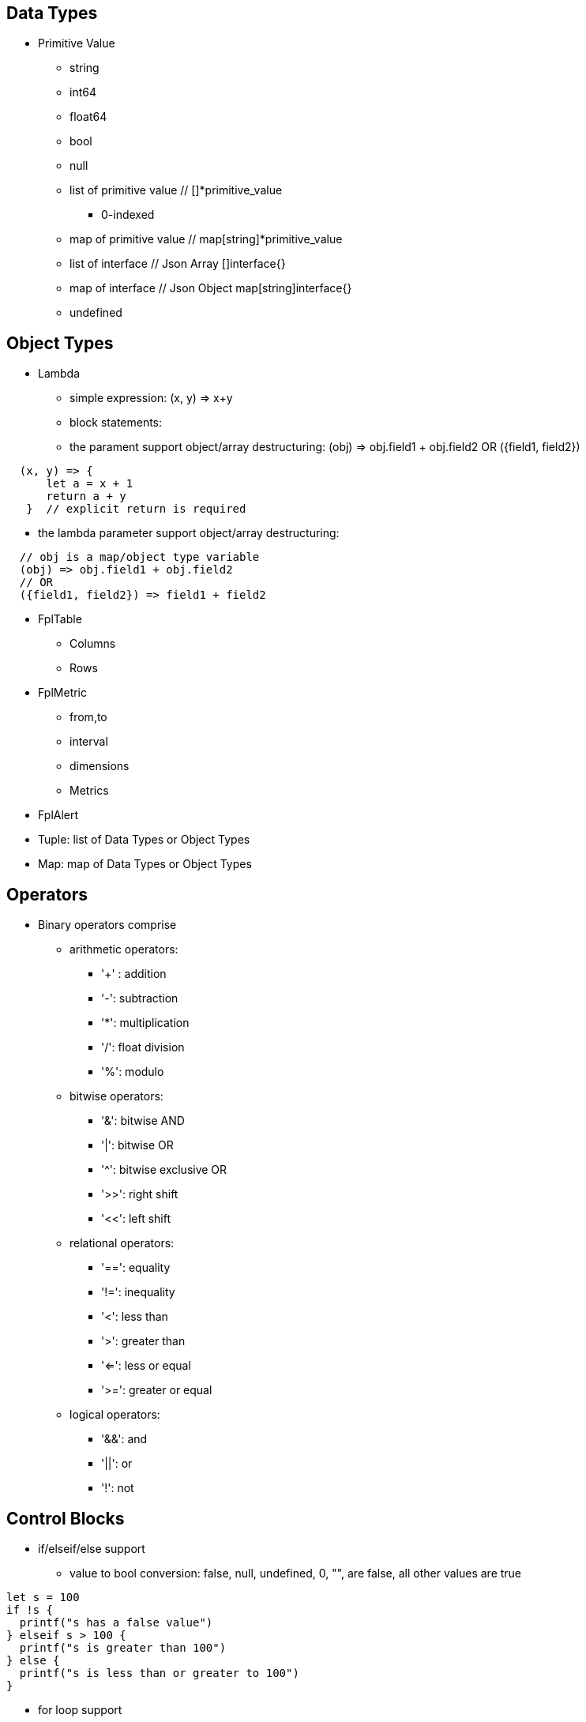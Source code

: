 == Data Types

* Primitive Value
** string 
** int64
** float64
** bool
** null
** list of primitive value // []*primitive_value
*** 0-indexed
** map of primitive value  // map[string]*primitive_value
** list of interface       // Json Array []interface{}
** map of interface        // Json Object map[string]interface{}
** undefined

== Object Types

* Lambda
** simple expression: (x, y) => x+y
** block statements: 
** the parament support object/array destructuring: (obj) => obj.field1 + obj.field2   OR ({field1, field2}) 
---- 
  (x, y) => {
      let a = x + 1
      return a + y 
   }  // explicit return is required
----  
** the lambda parameter support object/array destructuring:
----
  // obj is a map/object type variable
  (obj) => obj.field1 + obj.field2   
  // OR
  ({field1, field2}) => field1 + field2
---- 
* FplTable
** Columns
** Rows

* FplMetric 
** from,to
** interval
** dimensions
** Metrics

* FplAlert

* Tuple:  list of Data Types or Object Types

* Map:   map of Data Types or Object Types

== Operators

* Binary operators comprise
** arithmetic operators:
*** '+' : addition
*** '-': subtraction
*** '*': multiplication
*** '/': float division
*** '%': modulo

** bitwise operators:
*** '&': bitwise AND
*** '|': bitwise OR
*** '^': bitwise exclusive OR
*** '>>': right shift
*** '<<': left shift

** relational operators:
*** '==': equality
*** '!=': inequality
*** '<': less than
*** '>': greater than
*** '<=': less or equal
*** '>=': greater or equal

** logical operators:
*** '&&': and
*** '||':  or
*** '!':  not

== Control Blocks

* if/elseif/else support
** value to bool conversion: false, null, undefined, 0, "", are false, all other values are true
----
let s = 100
if !s {
  printf("s has a false value")
} elseif s > 100 {
  printf("s is greater than 100")
} else {
  printf("s is less than or greater to 100")
}
----

* for loop support
** for <index> <entry> = range <list> { }
** for <key> <value> = range <map> { }
----
let lst = [0, 10, 20]
for i, v = range lst {
  printf("index: %d:  value: %d", i, v)
}

let map = {x:0, y:10, z:20}
for k, v = range map {
  printf("key: %s:  value: %d", k, v)
}
----
* for loop with three components:  for init?; condition?; post? { }
----
let list = [0, 10, 20]
for let i = 0; i < len(list); i++ {
  printf("index: %d:  value: %d", i, list[i])
}
----

* break 
** break out of the current for loop

* continue
** skip the current iteration of the for loop

* return <value>

* single-line comments //

* multi-line comments  /*  */

== Function 

* function <name> (parameters) { }

* function main() {}
** main function is the execution starting point

== Utility Library (both input and output are primitive values)

* toLower(string) => string
** returns the string in lowercase
----
toLower("HELLO") // return the string "hello"
toLower(" World") // return the string " world"
----

* toUpper(string) => string
** returns the string in uppercase
----
toUpper("hello") // return the string "HELLO"
toUpper("wORld") // return the string "WORLD"
----

* startsWith(string, prefix) => bool
** returns true if string starts with prefix, false otherwise
** is case and whitespace sensitive
----
let s = "hello"
startsWith("hello", "he") // return true
startsWith("hello", "He") // return false
----

* endsWith(string, suffix) => bool
** returns true if string ends with suffix, false otherwise
** is case and whitespace sensitive
----
let s = "hello"
endsWith("hello", "llo") // return true
endsWith("hello", "LLO") // return false
----

* contains(string, subString) => bool
** returns true if subString exists in string false otherwise
** is case and whitespace sensitive
----
let s = "hello"
contains("hello", "ello") // return true
contains("hello", "hi") // return false
contains("hello", "He") // return false
----

* content(string1, string2) => bool
** returns true if string1 equals string2 false otherwise
** is case and whitespace sensitive
----
let s = "hello"
content(s, "hello") // return true
content(s, "Hello") // return false
content(s, "hello ") // return false
----

* trim(s, cutset) => string
** returns a sliced of the string s with all leading and trailing Unicode code points contained in cutset removed.
** cutset will be seen as a collection of characters
----
let s = "Hello and Hello"
trim(s, "Hello") // return the string "and"
trim(s, "o leH") // return the string "and"
trim(s, "Hel") // return the string "lo and Hello"
----

* trimPrefix(s, prefix) => string
** returns s without the provided leading prefix string. If s doesn't start with prefix, s is returned unchanged.
** is case and whitespace sensitive
----
let s = "Hello World"
trimPrefix(s, "Hello ") // return the string "World"
trimPrefix(s, "hello") // return the string "Hello World"
----

* trimSuffix(s, suffix) => string
** returns s without the provided trailing suffix string. If s doesn't end with suffix, s is returned unchanged.
** is case and whitespace sensitive
----
let s = "Hello World"
trimSuffix(s, "World") // return the string "Hello "
trimSuffix(s, "Hello") // return the string "Hello World"
----

* split(variable, delim)
** split the input string on delim and returns a list of string
----
let s = "1,2,3"
split(s, ",") // return a list ["1", "2", "3"]
split(s, "2") // return a list ["1,", ",3"]
split(s, "1") // return a list ["", ",2,3"]
----

* parseInt(s, base)
** parse a string in the given base into a 64bit integer
** if base is not given, it will default to 0
** if the base argument is 0, the true base is implied by the string's prefix (if present): 2 for "0b", 8 for "0" or "0o", 16 for "0x", and 10 otherwise
----
let s = 10
parseInt(s) // return the int64 value of 10
parseInt(s, 2) // return the int64 value of 2

let s = "0b10"
parseInt(s) // return the int64 value of 2
----

* parseFloat(s)
** parse a string into a 64bit floating-point number
----
parseFloat("10") // return the float64 value of 10.0
parseFloat("10.11") // return the float64 value of 10.11
----

* parseBool(s)
** returns the boolean value represented by the string. 
** it accepts 1, t, T, TRUE, true, True, 0, f, F, FALSE, false, False. Any other values returns undefined
----
parseBool("1") // return the bool value true
parseBool("f") // return the bool value false
parseBool("fa") // return undefined
----

* coalesce(var1, var2, var3, ...)
** return the first argument that is a non-empty string value, undefined otherwise
----
coalesce("str1", "str2", "str3", ...) // return the string "str1"
coalesce("", 15, "str3", ...) // return the string "str3"
coalesce("", "", "") // return undefined
----

* replace(s, old, new, count) 
** returns a copy of the given string, starting with the first 'count' non-overlapping instances of the old string replaced with the new one
** s: the input string
** old: the string to be replaced
** new: the string that replaces the old one
** count: up to the number of times the old string will be replaced.
** if count is less than zero, no limit on the number of replacement
----
let s = "a a a"
replace(s, "a", "Hello", 1) // return the string "Hello a a"
replace(s, "a", "Hello", 0) // return the string "a a a"
replace(s, "a", "Hello", -1) // return the string "Hello Hello Hello"
----

* match(pattern, s)
** return true if the input string s contains any match of the regular expression pattern.
** use the ^ and $ modifiers to denote if the regex pattern match the full input string.
----
let s = "Hello"
match("^H", s) // return true since s starts with "H"
match("^h", s) // return false since s does not start with "h"
----

* regexp(pattern, s)
** this function extracts the captured "named group" matching the regular expression pattern from s.
----
let Email = "foo@gmail.com"
let obj = regexp("(?P<Name>.*)@(?P<Domain>.*)", Email) // sets obj to {Name: "foo", "Domain: "@gmail.com}
let {Name, Domain} = regexp("(?P<Name>.*)@(?P<Domain>.*)", Email) // sets the var Name = "foo" and Domain = "@gmail.com"
let obj =regexp("(?P<Name>.*)@(?P<Domain>.*)", "foo") // return undefined
----

* len(variable) 
** if variable is primitive string, returns the length of the input string
** if variable is primitive list, returns the length of the list
** if variable is primitive map, returns the number of key-value pairs in the map
** if variable is json array, returns the number of elements in the array
** if variable is json object, returns the number of key-value pairs in the object
** if variable is Tuple, returns the number of elements in the tuple
** if variable is Map, returns the number of key-value pairs in the map
** if variable is Table, returns row count of the table
** if variable is MetricStream, returns the number of data series in the metric
** if variable is Alert, returns the number of entries in the alert
** else return 0
----
len("Hello") // return an int64 value of 5
len([1, 2, 3]) // return an int64 value of 3
len({Name: "foo", Domain: "@gmail.com"}) // return an int64 value of 2
----

* append(list, element)
** if list is primitive string and element is primitive string, return a new string.
** if list is primitive list type and element is primitive value, appends element to the primitive value list
** if list is primitive json type and element is primitive value, appends element to the json array
** if list is tuple type, append element to the tuple
** else return error
----
let s = "ab"
s = append(s, "cd") // s is now the string "abcd"

let src = [1, 2, 3, 4]
append(src, 5) // src is now [1, 2, 3, 4, 5]
----

* delete(map, key)
** map must be primitive map, jsonObject or object map. 
** key must be primitive string
----
let m = {first: 10, second: 20}
delete(m, "first") // m is now the map {second: 20}
----

* typeof(variable)
** if variable is primitive value, returns the type of the primitive value: 
***       "string", "int64", "float64", "bool", "null", "undefined", "list", "map", "jsonObj", "jsonArray"
** else return the type of the object: 
***       "Tuple", "Map", "Lambda", "Table", "MetricStream", "Alert"
----
typeof(2) // return the string "int64"
typeof([1, 2, 3]) // return the string "list"
----

* isNull(var)
** return true if var is a null type, false otherwise
----
isNull("Hello") // return false
isNull(null) // return true
----

* isUndef(var)
** return true if var is undefined type, false otherwise
----
isUndef(null) // return false
----

* isString(var)
** return true if var is of string type, false otherwise
----
isString("abc") // return true
isString(64) // return false
----

* isNumber(var)
** return false if var is of int64 or float64 type, false otherwise
----
isNumber("abc") // return false
isNumber(64) // return true
----

* sprintf(format, arguments...)
** golang's printf format
** if format is not given, will default to string

* printf(format, arguments...)
** golang printf format
** if format is not given, will default to string
** format specifiers:
*** %v : formats the value in a default format
*** %d : formats decimal integers
*** %f : formats the floating-point numbers
*** %g : formats the floating-point numbers and removes trailing zeros
*** %b : formats base 2 numbers
*** %o : formats base 8 numbers
*** %t : formats true or false values
*** %s : formats string values
----
printf("%d", 2) // prints 2 as a string to traces
printf(2) // ERROR: expected string but int64 given
printf("2") // prints the string 2 to traces
----

* case(condition_1, value_1, [condition_2, value_2, ...], default_value)
** evaluate a list of conditions and returns the first value whose condition is evaluated to true. If all conditions are false, the default value is returned
----
let i = 10
case(i>10, "bigger than ten", i>=0, "positive", "negative") // return "positive"
let i = -10
case(i>10, "bigger than ten", i>=0, "positive", "negative") // return "negative"
----

== System Functions

* AWS_AccountRegionLambda(accounts, regions, (account, region) => { return {}  })
** Run lambda function on specific AWS accounts and regions
** accounts: "*" enables all configured AWS accounts. Account could also be one account name or an array of names
** accounts: "Production" or ["Production", "UnitTest"]
** regions: "*" enables all configured regions. Regions could also be one region name or an array of names
** regions: "us-east-1" or ["us-east-1", "us-east-2"]
** this function returns a map of objects
** results from different regions will be merged into one 
----
// enabling only the Production account from the region us-east-1
AWS_AccountRegionLambda("Production","us-east-1", (account, region) => {
  /*
    code block
  */
  return {table1, table2, ...}
})

// enabling all configured accounts from all configured region
AWS_AccountRegionLambda("*","*", (account, region) => {
  /*
    code block
  */
  return {table1, table2, ...}
})
----

* AWS_AccountLambda(accounts, (account) => { return {}  })
** lambda function on specific AWS accounts (One example is AWS Cost and Usage API, which does not limit to one specific region)

* transform(stream, lambda) 
** create a new stream. The data series of the new stream is the result of the lambda function.
** lambda function interface: (ts, key, value) => {  }
----
let duration = AWS_GetMetric("Duration", options, filters)
let invocation = AWS_GetMetric("Invocations", options, filters)
let durationCost = transform(duration, (ts, key, value) => (value/1000) * assetTable[key].lambdaMemoryRate)
let invocationCost = transform(invocation, (ts, key, value) => value * assetTable[key].lambdaRequestRate)
----

* anomaly(stream, {seasonal:"auto", minDiff: 3.0, minDiffPercent: 10.0})
** anomaly detection on one stream
** seasonal: auto | weekday-end-hourly | hourly | weekday-hourly | ""
** minDiff: absolute difference over mean: abs(value - mean)
** minDiffPercent: relative percent over mean: (value - mean)/mean
** return FplAlert object 

* RxFPL_GetMetric(metricName, {options} ) 
** Load metric from rxfpl database
** from: range from  
** to:   range to
** order: desc | asc  // default is desc
** limit: number of metrics // default is 10
** filters: search filters 
[source,javascript]
----
function main() {
  let cost = RxFPL_GetMetric("PureCloudOps.AWS.Billing.InstanceCost", {from:"-2h@h", to:"@h", filters:[{name:"lvdb-app", values:"archiveSearchV3", exclude: true}]})
  return {cost}
}
----

* alert(<stream>, window(condition,n,m))
** sliding window detection
----
function queueAlerts(queues) {
  let options = {from: "-1h@h", to: "@h", dimensions: ["QueueName"], namespace: "AWS/SQS", period: "5m", stat: "Maximum", unit:"Second"}
  let filters = {QueueName: queues}
  let ages = AWS_GetMetric("ApproximateAgeOfOldestMessage", options, filters)
  let ageAlerts = alert(ages, window(ages > 3600, 2, 2))
  options.stat = "Sum"
  let received = AWS_GetMetric("NumberOfMessagesReceived", options, filters)
  options.stat = "Average"
  let queueLength = AWS_GetMetric("ApproximateNumberOfMessagesVisible", options, filters)
  let consumerStopAlerts = alert(queueLength, window(received == 0 && queueLength > 1, 2, 2))
  return {ageAlerts, consumerStopAlerts}
}
----

== Object Methods

=== Table Methods

* IsEmpty() 
** return true if table is empty, false otherwise
----
if testTable.IsEmpty() {
  printf("Table is empty")
} else {
  // code block
}
----

* RemoveColumn(columnName)
** remove columnName from the table

.testTable before removeColumn function calls
|===
|ID | City | State | Country

|1
|Rockville
|Maryland
|US

|2
|Silver Spring
|Maryland
|US

|3
|Baltimore
|Maryland
|US
|===
----
testTable.RemoveColumn("State") // removes the State column from testTable
testTable.RemoveColumn("Country") // removes col2 from testTable
----
.testTable after removeColumn function calls
|===
|ID | City 

|1
|Rockville

|2
|Silver Spring

|3
|Baltimore
|===

* GetColumnValues(columnName)
** return a list of values on columnName from the table
|===
|ID | City | State | Country

|1
|Rockville
|Maryland
|US

|2
|Silver Spring
|Maryland
|US

|3
|Baltimore
|Maryland
|US
|===
----
testTable.GetColumnValues("City") // returns ["Rockville", "Silver Spring", "Baltimore"]
----

* GetKeys()
** return list of values from the key column: "ID" before the merge, "_globalID" after the merge.
|===
|ID | City | State | Country

|1
|Rockville
|Maryland
|US

|2
|Silver Spring
|Maryland
|US

|3
|Baltimore
|Maryland
|US
|===
----
testTable.GetKeys() // return [1,2,3]
----

* SetColumnUnit(column, unit)
** set the unit of column
|===
|ID | Item | Cost

|1
|Pen
|2.99

|2
|Eraser
|5.99

|3
|Ruler
|1.99
|===
----
testTable.SetColumnUnit("Cost", "USD") // sets the Cost column to USD
----

* Sort(limit, "+col1", "-col2"...)
** sort the table by column values and limit to the first N. 
** limit = 0 will return all results.
** "+" for ascending and "-" for descending, if not specified then defaults to descending order

.testTable before Sort
|===
|ID | Item | Cost

|1
|Pen
|2.99

|2
|Eraser
|5.99

|3
|Ruler
|1.99
|===
----
// return top 10 rows, sort by "Cost" column in descending order
natGateways.Sort(10, "-Cost")
// sort testTable by the "Cost" column in descending order
testTable.Sort(0, "Cost")
----
.testTable after the Sort function
|===
|ID | Item | Cost

|2
|Eraser
|5.99

|1
|Pen
|2.99

|3
|Ruler
|1.99
|===

* Join(sourceTable, {keyColumn1, keyColumn2...}, {OtherColumns...})
** join sourceTable on keyColumn(s). if the third parameter is not provided, all columns from the sourceTable will be merged.
** {ID:"ID"} => Both left column and right column is named "ID"
** {ID:"VpcId"} => right column is "ID", left column is "VpcId"
----
bucketTable.Join(byteSummary, {ID:"ID"}, {Total_Bytes:"Total_Bytes", Total_Cost:"Total_Cost"})
// if keycolumn(s) is not provided, the default key column will be "ID"
bucketTable.Join(byteSummary)
----

* GroupBy(({col1, col2 ... }) => { groupBy: { keys:{groupByKey1,...}, columns:{ aggregates }}} 
** the input is a lambda function. 
** the input object destructuring pick up the columns in the table 
** the return is a object. The first object specify the groupBy options
** the "keys" object specify the aggregation columns.
** the "columns" object specify the aggreated columns
** sum is the aggregation function 
** Total is the column name.
** sum:{Total: col2} define a new column "Total" which is the sum of the column "col2".  this is equivalent to "sum(col2) as Total" in SQL
** sum:{col2} is equivalent to sum:{col2:col2}
** for "count" aggregate, a bool expression is expected.
** count: {Count:true}
** available aggregate functions: count, sum, avg, min, max, values, coalesce, first
----
   let customerTable = bucketTable.GroupBy(({Customer, S3_Cost}) =>  {
      return { groupBy:{keys:{Customer}, columns:{ sum:{S3_Cost} }}}
   })
----

* Aggregate(columnName, unit, (ID, columnName, value, sum) => { }, 0)
** return a new table the same ID column, plus one new column which is the aggregated result from the calling table.
----
// simple sum of all columns from the table named "bucketTable"
// new table "byteSummary" has the same ID column plus one "Total_Bytes" column
let byteSummary = bucketTable.Aggregate("Total_Bytes", "Byte", (ID, col, value, sum) => {
      return sum + value
},0)

// more complicate example, the lambda calls AWSPrice API to get the monthly cost of different S3 storage types.
// the table "bucketTable" is derived from the "DimensionTable" method of a metric stream, each storage type has one column
let costSummary = bucketTable.Aggregate("Total_Monthly_Cost", "Dollar", (ID, col, value, sum) => {
      return sum + AWSPrice("S3", "StorageType", {Size:value, Type:col})
}, 0)
----

* NewColumnLambda(columnName, unit, (row) => {   })
** Generate one new column on the calling table. The column value is the return value of the lambda function.
----
// create a new column "AverageSize"  on table "bucketTable".  The new column will read the two column named "Total_Bytes" and "Total_Object_count" respectively and calculate the the average as column value.  
bucketTable.NewColumnLambda("AverageSize", "Byte", (row) => row.Total_Bytes / row.Total_Object_Count)
// OR 
bucketTable.NewColumnLambda("AverageSize", "Byte", ({Total_Bytes, Total_Object_Count}) => Total_Bytes / Total_Object_Count)
----

* JoinStream(stream, aggregationType, columnName, unit)
** Generate one new column on the calling table. The column value is the aggregated result of each data series.
[source,javascript]
----
function getNatBandwidth(assetTable) {
  let options = {from: "-24h@h", to: "@h", dimensions: "NatGatewayId", namespace: "AWS/NATGateway", period: "1h", unit:"Byte", stat: "Sum"}
  let filters = {NatGatewayId: assetTable}
  let download = AWS_GetMetric("BytesInFromDestination", options, filters)
  let upload = AWS_GetMetric("BytesOutToDestination", options, filters)
  let localUpload = AWS_GetMetric("BytesInFromSource", options, filters)
  let localDownload = AWS_GetMetric("BytesOutToSource", options, filters)
  let totalBytes = download + upload + localUpload + localDownload
  let processCost = AWS_GetPrice("NatGateway", "GB")
  let hourlyCost =  AWS_GetPrice("NatGateway", "Hour")
  let cost = (hourlyCost * 3600 / totalBytes.GetInterval()) +  totalBytes * processCost / (1024 * 1024 * 1024)
  return {download, upload, totalBytes, cost}
}

function main() {
  return AWS_AccountRegionLambda("*", "*", (account, region) => {
    let natGateways = AWS_LoadAsset("ec2:natgateway", (obj) => {
       let {NatGatewayId:ID, State, VpcId} = obj
       let PublicIp = obj.NatGatewayAddresses[0].PublicIp
       return {ID, State, VpcId, PublicIp}
    })

    let {totalBytes} = getNatBandwidth(natGateways)
    natGateways.JoinStream(totalBytes,"Sum", "TotalBytes", "Byte")
    return {natGateways}
  })
}
----

== Metric Stream Methods

* IsEmpty()
** return true is the stream has no data series
----
cpu.IsEmpty()
----

* Sort(limit, "AggregationType1", "AggregationType2"...)
** sort the stream by aggregation(s)
----
// top 10 CPU utilizations
cpu.Sort(10, "Average")
----

* SummaryTable(column, unit, aggregationType)
** create a new table with a new column which holds the aggreation results for each data series
** aggregationType:  Sum|Average|Min|Max|Count|Last
----
// create a new table "invocationSummary" with a column "Total_Invocations"
let invocationSummary = lambdaInvocations.SummaryTable("Total_Invocations", "Count", "Sum")
----

* TimeTable(timeFormat, unit)
** create a new table. each column is a time slot rendered with the format.
** the time format Golang Time Format
----
let timeTable = balance.TimeTable("Jan 02 15:04:05", "Percent")
----

* DimensionTable(dimension, unit, aggregationType)
** for metric stream with two dimensions. choose one dimension as the key dimension. the value of the other dimension will become a new column in the created new table
----
function getS3BucketSize(assetTable) {
 let options = {from:"-48h@d", to:"@d", dimensions=["BucketName","StorageType"], namespace:"AWS/S3", period:"24h", stat:"Average"}
 let filters = {BucketName:assetTable}
 let size = AWS_GetMetric("BucketSizeBytes", options, filters)
 let objCount = AWS_GetMetric("NumberOfObjects", options, filters)
 return {size, objCount}
}

function main() {
  return AWS_AccountRegionLambda("*", "*", (account, region) => {
    let buckets = AWS_LoadAsset("s3:bucket", (obj) => { return {ID: obj.Name} })
    let {size, objCount} = getS3BucketSize(buckets)
    let bucketTable = size.DimensionTable("StorageType","Byte","Last")
    let countTable = objCount.DimensionTable("StorageType","Count","Last") 
    return {bucketTable, countTable}
  })
}
----

* SetTags(assetTable) 
** convert asset table columns into tags for the metric stream key
* SetUnit(unit)
** set unit for metric stream

=== FplAlert Methods

* Limit(n)
** keep the topN anomalies

* Emit(name, description, severity, OffDelay)
** severity: error | warn | info
** OffDelay: alert will be cleared after OffDelay seconds. -1 means never expires

== Bulit-in Resource Loading Support

* AWS_Cli_List(<cmd_line>, (obj) => { }) 
** list AWS assets via AWS cli

* AWS_Cli_Get(<cmd_line>, idList, (id, obj) => {})
** get asset attributes from a list of ID

* NOTE the AWS_Cli_List and AWS_Cli_Get are not open for production deployment. For security concerns.  If the role IAM policy is not properly configured, it may cause security issues.
----
let natGateways = AWS_Cli_List("ec2 describe-nat-gateways", (obj) => {
      let ID = obj.NatGatewayId
      let State = obj.State
      let VpcId = obj.VpcId
      let PublicIp = obj.NatGatewayAddresses[0].PublicIp
      return {ID, State, VpcId, PublicIp}
})
// call AWS cli:  "aws ec2 describe-nat-gateways"
// same as AWS_LoadAsset( "ec2:natgateway", ...
function main() {
   return AWS_AccountRegionLambda("*", "us-west-2", () => {
      let queues = AWS_Cli_List("sqs list-queues", (url) => {
         let QueueUrl = url
         let segments = split(QueueUrl, "/")
         let ID = segments[len(segments)-1]
         let fifo = endsWith(ID, ".fifo")
         return { ID, QueueUrl, fifo }
      })

      let queueTags = AWS_Cli_Get("sqs list-queue-tags --queue-url", queues.GetColumnValues("QueueUrl"), (id, obj) => {
           let QueueUrl = id
           let TagCount = len(obj.Tags)
           return {QueueUrl, TagCount}
      })

      let queueAttributes = AWS_Cli_Get("sqs get-queue-attributes --attribute-names All  --queue-url", queues.GetColumnValues("QueueUrl"), (id, obj) => {
           let QueueUrl = id
           let QueueArn = obj.Attributes.QueueArn
           return {QueueUrl, QueueArn}
      })
      queues.Join(queueTags, {QueueUrl:"QueueUrl"})
      queues.Join(queueAttributes, {QueueUrl:"QueueUrl"})
      return {queues}
   })
}
----

* AWS_LoadAsset(<resource>, (obj) => { })

** loads an AWS resource and convert them into a table
** resource:
*** lambda:function
*** ec2:vpc
*** ec2:instance
*** ec2:volume
*** s3:bucket
*** ec2:natgateway
*** eks:cluster
*** eks:nodegroup
*** sqs:queue
*** elasticloadbalancing:loadbalancer
*** elasticloadbalancing:targetgroup
*** apigateway:apis
** Must have an ID variable 
** if the lambda function return null, the entry will be skipped (filterMap function)
** extracting values from tags
*** jsonGetTag(obj, <tagArrayPath>,  <keyField>, <keyValue>, <valueField>)
*** jsonGetAWSTag(obj, <tagName>) 
----
// AWS_LoadAsset example
function main() {
    return AWS_AccountRegionLambda("FluencySIEM", "us-east-1", () => {
        let clusters = AWS_LoadAsset("eks:cluster", (obj) => {
            let {Name:ID, Status, CreatedAt} = obj        
            return {ID, Status, CreatedAt}
        })
        return {clusters}
    })
}

/*
  "Tags": [
    {
      "Key": "Name",
      "Value": "my-instance"
    }
  ],
*/
// Suppose the JSON tag, Value can be extracted through
let Name = jsonGetTag(obj, "Tags", "Key", "Name", "Value")
let Name = jsonGetAWSTag(obj, "Name") 

----
.clusters Table 
|===
|ID |Status | CreatedAt |_account |_region

|my-cluster
|ACTIVE
|2023-07-04T18:16:35.35Z
|FluencySIEM
|us-east-1
|===

* AWS_LoadAsset with GroupBy
** the return object. { groupBy: { keys:{groupByKey1,...}, columns:{ aggregates }}}
** the groupBy keys and columnss use the same format as table.GroupBy()
----
return AWS_AccountRegionLambda("*","*", () => {
      let volumes = AWS_LoadAsset("ec2:volume",({VolumeType, State, Iops, Size}) => {
          return {groupBy:{ keys:{VolumeType}, columns: {Sum:{Size}}}}
      })             
      volumes.SetColumnUnit("Size", "GB")
      return {volumes}
})
----

== Built-in Metric Loading Support

* AWS_GetMetric(metricName, options, filters)  // load AWS metrics
** options: {from, to, dimensions, namespace, period, stat, unit, timezone}
** options.dimensions could be one string or a list of strings
** filters: {dimensionName: assetTable}
----
function getLambdaCost(assetTable) {
  let options = {from: "-60m@m", to: "@m", dimensions: "FunctionName", namespace: "AWS/Lambda", period: "5m", stat: "Sum"}
  let filters = {FunctionName:assetTable}
  options.unit = "Millisecond"
  let duration = AWS_GetMetric("Duration", options, filters)
  options.unit = "Count"
  let invocation = AWS_GetMetric("Invocations", options, filters)
  return {duration, invocation}
}
----

== Built-in AWS Pricing API

* AWS_GetPrice(service, resource, options)
** service: "Lambda", resource: "GB-Second" , "Request"
** service: "S3",  resource: "StorageType"
** service: "NatGateway", resource "GB" , "Hour"
** service: "ApplicationLoadBalancer", resource "Hour", "LCU-Hour"

* AWS_GetCostUsage(options)
** from: report start time
** to:  report end time
** metric: AmortizedCost | BlendedCost | UnblendedCost | UsageQuantity
** granularity:  DAILY |  HOURLY
** dimensions:  AZ, INSTANCE_TYPE, LEGAL_ENTITY_NAME, INVOICING_ENTITY, LINKED_ACCOUNT, OPERATION, PLATFORM, PURCHASE_TYPE, SERVICE, TENANCY, RECORD_TYPE, and USAGE_TYPE
** tags:  customer defined cost allocation tags
----
function main() {
 return AWS_AccountLambda("Production", () => {
    let dailyUsage=AWS_GetCostUsage({from:"-60d@d", to:"-1d@d", metric:"UsageQuantity", granularity:"DAILY"})
    let dailyBlended=AWS_GetCostUsage({from:"-30d@d", to:"-1d@d", metric:"BlendedCost", granularity:"DAILY"})
    let dailyUnBlended=AWS_GetCostUsage({from:"-30d@d", to:"-1d@d", metric:"UnblendedCost", granularity:"DAILY"})
    let dailyAmortized=AWS_GetCostUsage({from:"-60d@d", to:"-1d@d", metric:"AmortizedCost", granularity:"DAILY"})
    let dailyCostByService=AWS_GetCostUsage({from:"-30d@d", to:"-1d@d", metric:"AmortizedCost", granularity:"DAILY", dimensions:"SERVICE"})
    dailyCostByService.Sort(10)
    return {dailyUsage, dailyBlended, dailyUnBlended, dailyAmortized, dailyCostByService}
 })
} 
----

== Comparison with SQL and Splunk Processing Language

* Language Design
** SQL/SPL  are all "script". No if/else. Difficult to learn for programers.
** FPLv2: javascript es6 grammar. Real programming language with if/else statement, for loop and exception support.
* Data Source
** SQL: relational database
** SPL: data lake
** FPLv2:  data lake, any document based database, key-value store, time series database (TSDB). Support both json document store and metric data stream.
** FPLv2:  support data source based on cloud API, such as cloudwatch get_metric api, AWS management "describe*" and "list*" APIs.
* Throughput and Efficiency
** FPLv2: Native execution in Golang. Built-in support for parallel multi-account, multi-region data queries.
* Report/Alert 
** FPLv2: Fully automated anomaly detection. Support table/chart/alert rendering.
* Data streaming support
** SQL/SPL: n/a
** FPLv2:  support streaming mode, parse/normalize streaming data

== Code comparison:

* SELECT
----
// SQL
SELECT col1, col2 from table1 where col3="hello"

// FPLv2
Load("remoteAsset", ({col1, col2, col3}) => { 
                       if col3=="hello" {
                          return {col1, col2}
                       }
                       return null
                    }) 
   
----
* GROUPBY
----
// SQL
SELECT col1, sum(col2) from table 
WHERE col3="hello"
GROUP BY col4

// FPLv2
Load("remoteAsset", ({col1, col2, col3, col4}) => { 
                       if col3=="hello" {
                          return { groupBy: {keys:{col4}, columns:{sum:{col2}}}}
                       }
                       return null
                    }) 

----
* JOIN
----
// SQL
SELECT * from table1
INNER JOIN tabl2
ON table1.col1=table2.col2

// FPLv2
table1.Join(table2, {col2:"col1"})
----

* Sort
----
// SQL
SELECT * from table1
ORDER BY col1 desc
Limit 10
// FPLv2
table1.Sort(10, "-col1")
// OR method chaining
Load("remoteAsset", ( { col1, col2, col3, col4}) => { 
                       if col3=="hello" {
                          return { groupBy: {keys:{col4}, columns:{sum:{Total:col2}}}}
                       }
                       return null
                    }).Sort(10, "-Total")
----
